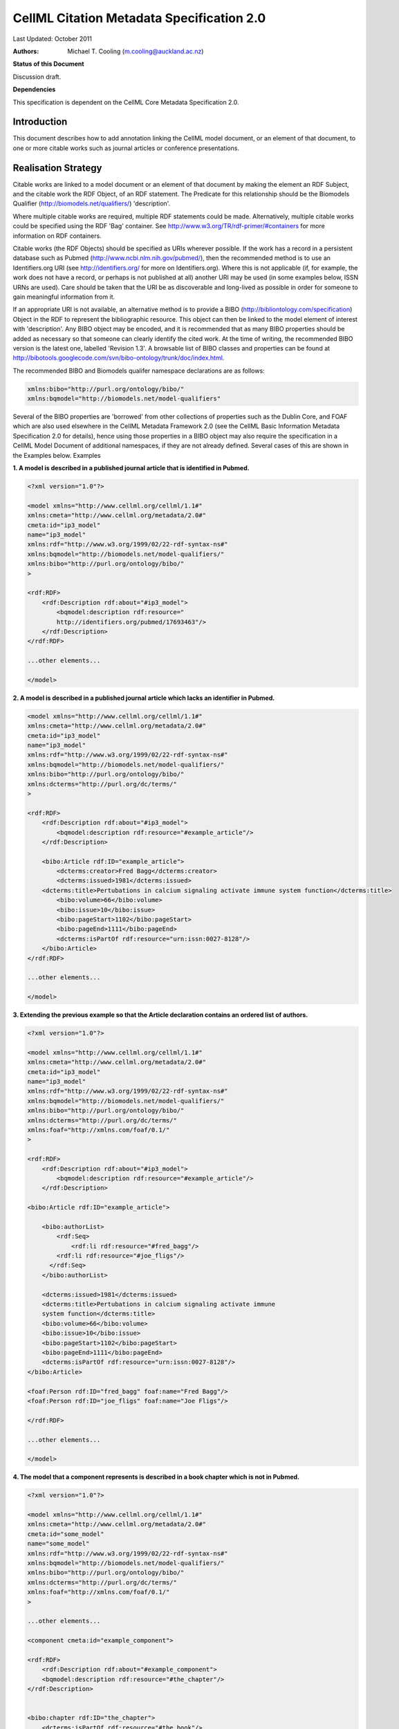 .. _cellmlmetaspec-citation:

==========================================
CellML Citation Metadata Specification 2.0
==========================================

Last Updated: October 2011

:Authors:
   Michael T. Cooling (m.cooling@auckland.ac.nz)

**Status of this Document**

Discussion draft.

**Dependencies**

This specification is dependent on the CellML Core Metadata Specification 2.0.

Introduction
============

This document describes how to add annotation linking the CellML model document, or an element of that document, to one or more citable works such as journal articles or conference presentations.

Realisation Strategy
====================

Citable works are linked to a model document or an element of that document by making the element an RDF Subject, and the citable work the RDF Object, of an RDF statement.  The Predicate for this relationship should be the Biomodels Qualifier (http://biomodels.net/qualifiers/) 'description'.

Where multiple citable works are required, multiple RDF statements could be made. Alternatively, multiple citable works could be specified using the RDF 'Bag' container. See http://www.w3.org/TR/rdf-primer/#containers for more information on RDF containers.

Citable works (the RDF Objects) should be specified as URIs wherever possible. If the work has a record in a persistent database such as Pubmed (http://www.ncbi.nlm.nih.gov/pubmed/), then the recommended method is to use an Identifiers.org URI (see http://identifiers.org/ for more on Identifiers.org).  Where this is not applicable (if, for example, the work does not have a record, or perhaps is not published at all) another URI may be used (in some examples below, ISSN URNs are used).  Care should be taken that the URI be as discoverable and long-lived as possible in order for someone to gain meaningful information from it.

If an appropriate URI is not available, an alternative method is to provide a BIBO (http://bibliontology.com/specification) Object in the RDF to represent the bibliographic resource. This object can then be linked to the model element of interest with 'description'. Any BIBO object may be encoded, and it is recommended that as many BIBO properties should be added as necessary so that someone can clearly identify the cited work. At the time of writing, the recommended BIBO version is the latest one, labelled 'Revision 1.3'. A browsable list of BIBO classes and properties can be found at  http://bibotools.googlecode.com/svn/bibo-ontology/trunk/doc/index.html.

The recommended BIBO and Biomodels qualifer namespace declarations are as follows:

.. code-block:: xml

   xmlns:bibo="http://purl.org/ontology/bibo/"
   xmlns:bqmodel="http://biomodels.net/model-qualifiers"

Several of the BIBO properties are 'borrowed' from other collections of properties such as the Dublin Core, and FOAF which are also used elsewhere in the CellML Metadata Framework 2.0 (see the CellML Basic Information Metadata Specification 2.0 for details), hence using those properties in a BIBO object may also require the specification in a CellML Model Document of additional namespaces, if they are not already defined. Several cases of this are shown in the Examples below.
Examples

**1. A model is described in a published journal article that is identified in Pubmed.**

.. code-block:: xml

   <?xml version="1.0"?>

   <model xmlns="http://www.cellml.org/cellml/1.1#"
   xmlns:cmeta="http://www.cellml.org/metadata/2.0#"
   cmeta:id="ip3_model"
   name="ip3_model"
   xmlns:rdf="http://www.w3.org/1999/02/22-rdf-syntax-ns#"
   xmlns:bqmodel="http://biomodels.net/model-qualifiers/"
   xmlns:bibo="http://purl.org/ontology/bibo/"
   >

   <rdf:RDF>
       <rdf:Description rdf:about="#ip3_model">
           <bqmodel:description rdf:resource="
           http://identifiers.org/pubmed/17693463"/>
       </rdf:Description>
   </rdf:RDF>

   ...other elements...

   </model>

**2. A model is described in a published journal article which lacks an identifier in Pubmed.**

.. code-block:: xml

   <model xmlns="http://www.cellml.org/cellml/1.1#"
   xmlns:cmeta="http://www.cellml.org/metadata/2.0#"
   cmeta:id="ip3_model"
   name="ip3_model"
   xmlns:rdf="http://www.w3.org/1999/02/22-rdf-syntax-ns#"
   xmlns:bqmodel="http://biomodels.net/model-qualifiers/"
   xmlns:bibo="http://purl.org/ontology/bibo/"
   xmlns:dcterms="http://purl.org/dc/terms/"
   >

   <rdf:RDF>
       <rdf:Description rdf:about="#ip3_model">
           <bqmodel:description rdf:resource="#example_article"/>
       </rdf:Description>

       <bibo:Article rdf:ID="example_article">
           <dcterms:creator>Fred Bagg</dcterms:creator>
           <dcterms:issued>1981</dcterms:issued>
       <dcterms:title>Pertubations in calcium signaling activate immune system function</dcterms:title>
           <bibo:volume>66</bibo:volume>
           <bibo:issue>10</bibo:issue>
           <bibo:pageStart>1102</bibo:pageStart>
           <bibo:pageEnd>1111</bibo:pageEnd>
           <dcterms:isPartOf rdf:resource="urn:issn:0027-8128"/>
       </bibo:Article>
   </rdf:RDF>

   ...other elements...

   </model>

**3. Extending the previous example so that the Article declaration contains an ordered list of authors.**

.. code-block:: xml

   <?xml version="1.0"?>

   <model xmlns="http://www.cellml.org/cellml/1.1#"
   xmlns:cmeta="http://www.cellml.org/metadata/2.0#"
   cmeta:id="ip3_model"
   name="ip3_model"
   xmlns:rdf="http://www.w3.org/1999/02/22-rdf-syntax-ns#"
   xmlns:bqmodel="http://biomodels.net/model-qualifiers/"
   xmlns:bibo="http://purl.org/ontology/bibo/"
   xmlns:dcterms="http://purl.org/dc/terms/"
   xmlns:foaf="http://xmlns.com/foaf/0.1/"
   >

   <rdf:RDF>
       <rdf:Description rdf:about="#ip3_model">
           <bqmodel:description rdf:resource="#example_article"/>
       </rdf:Description>

   <bibo:Article rdf:ID="example_article">

       <bibo:authorList>
           <rdf:Seq>	
               <rdf:li rdf:resource="#fred_bagg"/>
           <rdf:li rdf:resource="#joe_fligs"/>
         </rdf:Seq>
       </bibo:authorList>

       <dcterms:issued>1981</dcterms:issued>
       <dcterms:title>Pertubations in calcium signaling activate immune 
       system function</dcterms:title>
       <bibo:volume>66</bibo:volume>
       <bibo:issue>10</bibo:issue>
       <bibo:pageStart>1102</bibo:pageStart>
       <bibo:pageEnd>1111</bibo:pageEnd>
       <dcterms:isPartOf rdf:resource="urn:issn:0027-8128"/>
   </bibo:Article>

   <foaf:Person rdf:ID="fred_bagg" foaf:name="Fred Bagg"/>
   <foaf:Person rdf:ID="joe_fligs" foaf:name="Joe Fligs"/>

   </rdf:RDF>

   ...other elements...

   </model>

**4. The model that a component represents is described in a book chapter which is not in Pubmed.**

.. code-block:: xml

   <?xml version="1.0"?>

   <model xmlns="http://www.cellml.org/cellml/1.1#"
   xmlns:cmeta="http://www.cellml.org/metadata/2.0#"
   cmeta:id="some_model"
   name="some_model"
   xmlns:rdf="http://www.w3.org/1999/02/22-rdf-syntax-ns#"
   xmlns:bqmodel="http://biomodels.net/model-qualifiers/"
   xmlns:bibo="http://purl.org/ontology/bibo/"
   xmlns:dcterms="http://purl.org/dc/terms/"
   xmlns:foaf="http://xmlns.com/foaf/0.1/"
   >

   ...other elements...

   <component cmeta:id="example_component">

   <rdf:RDF>
       <rdf:Description rdf:about="#example_component">
       <bqmodel:description rdf:resource="#the_chapter"/>
   </rdf:Description>


   <bibo:chapter rdf:ID="the_chapter">
       <dcterms:isPartOf rdf:resource="#the_book"/>
       <dcterms:creator rdf:resource="#sam_smith"/>
       <bibo:chapter>14</bibo:chapter>
   <dcterms:title>Marsh-warbler feeding calls</dcterms:title>
       <bibo:pageStart>160</bibo:pageStart>
       <bibo:pageEnd>164</bibo:pageEnd>
   </bibo:chapter>

   <bibo:EditedBook rdf:ID="the_book">
      <dcterms:publisher rdf:resource="#the_publisher"/>
      <bibo:editorList>
         <rdf:Seq>
         <rdf:li rdf:resource="#hamish_wang"/>
         <rdf:li rdf:resource="#fred_ming"/>
         <rdf:li rdf:resource="#gertrude_brown" />
         </rdf:Seq>
      </bibo:editorList>
      <dcterms:issued>September, 2010</dcterms:issued>
         <bibo:isbn>3273876876K</bibo:isbn>	
   </bibo:EditedBook>

   <foaf:Organisation rdf:ID="the_publisher" foaf:name="Marsh Animals Press" />

   <foaf:Person rdf:ID="hamish_wang" foaf:name="Hamish Wang"/>
   <foaf:Person rdf:ID="fred_ming" foaf:name="Fred Ming"/>
   <foaf:Person rdf:ID="gertrude_brown" foaf:name="Gertrude Brown"/>
   <foaf:Person rdf:ID="sam_smith" foaf:name="Sam Smith"/>

   </rdf:RDF>

   ...other elements...

   </model>

**5. The model that a component represents is described in a presentation performed at a conference**

.. code-block:: xml

   <?xml version="1.0"?>
   <model xmlns="http://www.cellml.org/cellml/1.1#"
   xmlns:cmeta="http://www.cellml.org/metadata/2.0#"
   cmeta:id="some_model"
   name="some_model"
   xmlns:rdf="http://www.w3.org/1999/02/22-rdf-syntax-ns#"
   xmlns:bqmodel="http://biomodels.net/model-qualifiers/"
   xmlns:bibo="http://purl.org/ontology/bibo/"
   xmlns:dcterms="http://purl.org/dc/terms/"
   xmlns:foaf="http://xmlns.com/foaf/0.1/"
   xmlns:event="http://purl.org/NET/c4dm/event.owl#"
   xmlns:timeline="http://purl.org/NET/c4dm/timeline.owl#"
   >

   ...other elements...

   <component cmeta:id="example_component">

   <rdf:RDF>
       <rdf:Description rdf:about="#example_component">
           <bqmodel:description rdf:resource="#the_presentation"/>
       </rdf:Description>

   <bibo:Slideshow rdf:ID="the_presentation">
       <dcterms:creator rdf:resource="#sam_smith"/>
       <dcterms:date>16-April-2010</dcterms:date>
       <dcterms:title>Marsh Warblers I have known</dcterms:title>
       <bibo:presentedAt rdf:resource="#the_conference" />
   </bibo:Slideshow>

   <foaf:Person rdf:ID="sam_smith" foaf:name="Sam Smith"/>

   <bibo:Conference rdf:ID="the_conference" >
       <event:place rdf:resource="http://sws.geonames.org/2193733/" />
       <timeline:at rdf:datatype="http://www.w3.org/2001/XMLSchema#dateTime">2010-10-25T12:00:00</timeline:at>
       <timeline:duration rdf:datatype="http://www.w3.org/2001/XMLSchema#duration">PT5D</timeline:duration>
       <dcterms:title>Marsh Warbler Symposium 2010</dcterms:title>
   </bibo:Conference>

   </rdf:RDF>

   ...other elements...

   </model>

